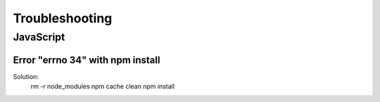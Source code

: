 Troubleshooting
===============

JavaScript
----------

Error "errno 34" with npm install
.................................

Solution: 
 rm -r node_modules
 npm cache clean
 npm install